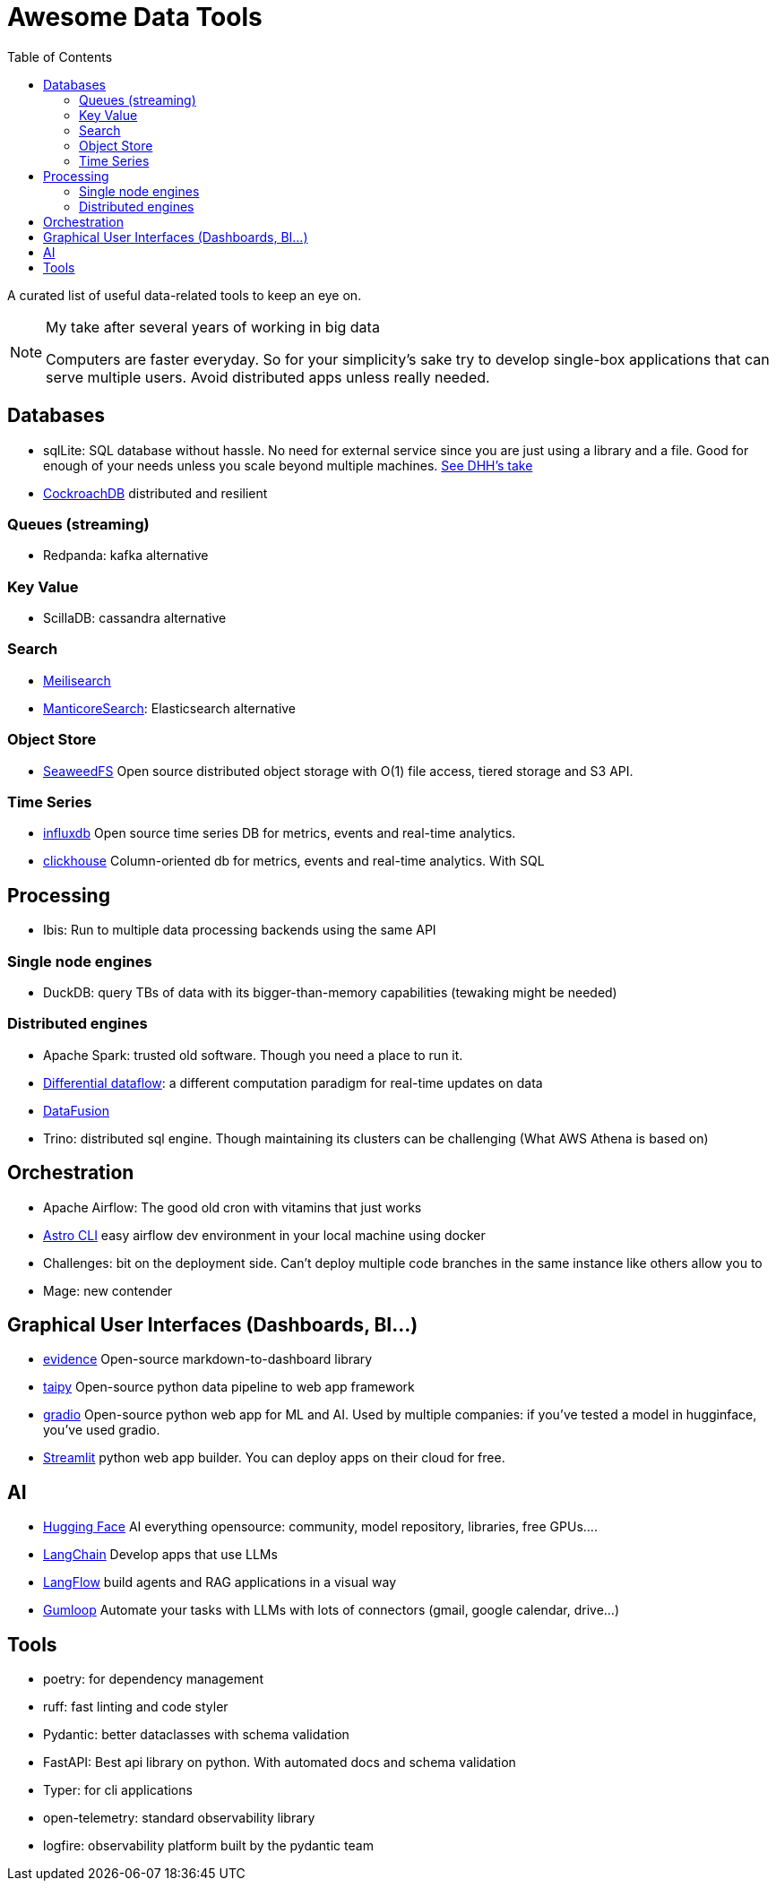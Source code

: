 ifdef::env-github[]
:tip-caption: :bulb:
:note-caption: :information_source:
:important-caption: :heavy_exclamation_mark:
:caution-caption: :fire:
:warning-caption: :warning:
endif::[]
= Awesome Data Tools
:toc:

A curated list of useful data-related tools to keep an eye on. 


[NOTE]
.My take after several years of working in big data
====
Computers are faster everyday. 
So for your simplicity's sake try to develop single-box applications
that can serve multiple users. 
Avoid distributed apps unless really needed.
====

## Databases

* sqlLite: SQL database without hassle. No need for external service since you are just using a library and a file. Good for enough of your needs unless you scale beyond multiple machines. https://highperformancesqlite.com/interviews/dhh[See DHH's take] 
* https://github.com/cockroachdb/cockroach[CockroachDB] distributed and resilient

### Queues (streaming)

* Redpanda: kafka alternative

### Key Value

* ScillaDB: cassandra alternative

### Search

* https://www.meilisearch.com/[Meilisearch]
* https://manticoresearch.com/[ManticoreSearch]: Elasticsearch alternative

### Object Store

* https://github.com/seaweedfs/seaweedfs[SeaweedFS] Open source distributed object storage with O(1) file access, tiered storage and S3 API. 

### Time Series

* https://github.com/influxdata/influxdb[influxdb] Open source time series DB for metrics, events and real-time analytics.
* https://clickhouse.com/clickhouse[clickhouse] Column-oriented db for metrics, events and real-time analytics. With SQL

## Processing

* Ibis: Run to multiple data processing backends using the same API

### Single node engines

* DuckDB: query TBs of data with its bigger-than-memory capabilities (tewaking might be needed)


### Distributed engines

* Apache Spark: trusted old software. Though you need a place to run it.
* https://github.com/TimelyDataflow/differential-dataflow[Differential dataflow]: a different computation paradigm for real-time updates on data
* https://datafusion.apache.org/[DataFusion]
* Trino: distributed sql engine. Though maintaining its clusters can be challenging (What AWS Athena is based on)


## Orchestration

* Apache Airflow: The good old cron with vitamins that just works
  * https://github.com/astronomer/astro-cli[Astro CLI] easy airflow dev environment in your local machine using docker
  * Challenges: bit on the deployment side. Can't deploy multiple code branches in the same instance like others allow you to
* Mage: new contender

## Graphical User Interfaces (Dashboards, BI...)

* https://evidence.dev/[evidence] Open-source markdown-to-dashboard library 
* https://github.com/Avaiga/taipy[taipy] Open-source python data pipeline to web app framework
* https://www.gradio.app/[gradio] Open-source python web app for ML and AI. Used by multiple companies: if you've tested a model in hugginface, you've used gradio.
* https://streamlit.io/[Streamlit] python web app builder. You can deploy apps on their cloud for free.


## AI 

* https://huggingface.co/[Hugging Face] AI everything opensource: community, model repository, libraries, free GPUs....
* https://python.langchain.com/v0.2/docs/introduction/[LangChain] Develop apps that use LLMs
* https://www.langflow.org/[LangFlow] build agents and RAG applications in a visual way
* https://www.gumloop.com/pipeline?workbook_id=dDVh3HV1cDJaUk57ViT7Zr[Gumloop] Automate your tasks with LLMs with lots of connectors (gmail, google calendar, drive...)

## Tools 

* poetry: for dependency management
* ruff: fast linting and code styler
* Pydantic: better dataclasses with schema validation
* FastAPI: Best api library on python. With automated docs and schema validation
* Typer: for cli applications 
* open-telemetry: standard observability library
* logfire: observability platform built by the pydantic team
